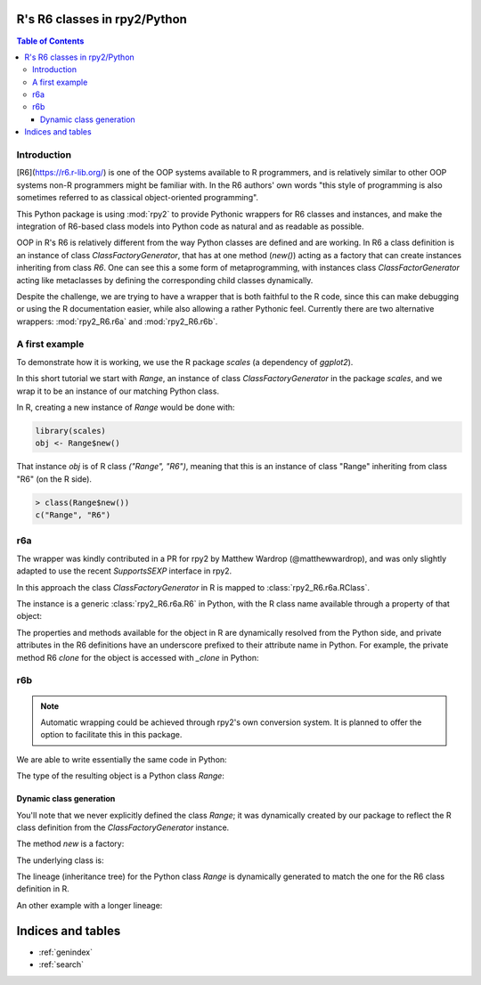 R's R6 classes in rpy2/Python
=============================

.. contents:: Table of Contents


Introduction
------------

[R6](https://r6.r-lib.org/) is one of the OOP systems available
to R programmers, and is relatively similar to other OOP systems
non-R programmers might be familiar with. In the R6 authors'
own words "this style of programming is also sometimes referred
to as classical object-oriented programming".

This Python package is using :mod:`rpy2` to provide Pythonic
wrappers for R6 classes and instances, and make the integration
of R6-based class models into Python code as natural and as
readable as possible.

OOP in R's R6 is relatively different from the way Python classes
are defined and are working.
In R6 a class definition is an instance of class
`ClassFactoryGenerator`, that has at one method (`new()`) acting
as a factory that can create instances inheriting from class `R6`.
One can see this a some form of metaprogramming, with instances class
`ClassFactorGenerator` acting like metaclasses by defining the
corresponding child classes dynamically.

Despite the challenge, we are trying to have a wrapper
that is both faithful to the R code, since this can make
debugging or using the R documentation easier, while also
allowing a rather Pythonic feel. Currently there are two alternative wrappers:
:mod:`rpy2_R6.r6a` and :mod:`rpy2_R6.r6b`.


A first example
---------------

To demonstrate how it is working, we use the R package
`scales` (a dependency of `ggplot2`).

.. doctest:: first_example

   import rpy2.rinterface
   import rpy2.robjects
   from rpy2.robjects.packages import importr
   scales = importr('scales')   

In this short tutorial we start with `Range`, an instance of class
`ClassFactoryGenerator` in the package `scales`, and we wrap
it to be an instance of our matching Python class.

In R, creating a new instance of `Range` would be done with:

.. code-block:: r

   library(scales)
   obj <- Range$new()

That instance `obj` is of R class `("Range", "R6")`, meaning that
this is an instance of class "Range" inheriting from class "R6" (on the
R side).

.. code-block:: rconsole

   > class(Range$new())
   c("Range", "R6")


r6a
---

The wrapper was kindly contributed in a PR for rpy2 by Matthew Wardrop (@matthewwardrop),
and was only slightly adapted to use the recent `SupportsSEXP` interface in rpy2.

In this approach the class `ClassFactoryGenerator` in R is mapped to :class:`rpy2_R6.r6a.RClass`.

.. testcode:: first_example

   range_factory_r6a = r6a.R6Class(scales.Range)


.. testcode:: first_example

   range_r6a = range_factory_r6a.new()

The instance is a generic :class:`rpy2_R6.r6a.R6` in Python, with the R class name available
through a property of that object:

.. doctest::

   >>> type(range_r6a)
   rpy2_R6.r6a.R6
   >>> range_r6b.class_name
   'Scale'

The properties and methods available for the object in R are dynamically resolved from the Python side,
and private attributes in the R6 definitions have an underscore prefixed to their attribute name in Python.
For example, the private method R6 `clone` for the object is accessed with `_clone` in Python: 

.. testcode:: first_example

   range_r6a._clone()


r6b
---

.. testcode:: first_example

   range_factory_r6b = r6b.R6DynamicClassGenerator(scales.Range)

.. note::

   Automatic wrapping could be achieved through rpy2's own conversion
   system. It is planned to offer the option to facilitate this in this package.


We are able to write essentially the same code in Python:

.. testcode:: first_example

   range_r6b = range_factory_r6b.new()

The type of the resulting object is a Python class `Range`:

.. doctest::

   >>> type(range_r6b)
   rpy2_R6.r6b.Range


Dynamic class generation
^^^^^^^^^^^^^^^^^^^^^^^^

You'll note that we never explicitly defined the class `Range`; it
was dynamically created by our package
to reflect the R class definition from
the `ClassFactoryGenerator` instance.

The method `new` is a factory:

.. testcode:: first_example

   myrange = range_factory_r6b.new

The underlying class is:

.. testcode:: first_example

   Range = range_factory_r6b.__R6CLASS__
   
The lineage (inheritance tree) for the Python class `Range` is
dynamically generated to match the one for the R6 class
definition in R.

.. doctest:: first_example

   >>> import inspect
   >>> inspect.getmro(Range)
   (rpy2_R6.r6b.Range,
    rpy2_R6.r6b.R6,
    rpy2.rinterface_lib.sexp.SupportsSEXP,
    object)

An other example with a longer lineage:
    
.. doctest:: first_example

   >>> DiscreteRange = r6b.R6DynamicClassGenerator(scales.DiscreteRange).new
   >>> inspect.getmro(DiscreteRange)
   (rpy2_R6.r6b.DiscreteRange,
    rpy2_R6.r6b.Range,
    rpy2_R6.r6b.R6,
    rpy2.rinterface_lib.sexp.SupportsSEXP,
    object)


Indices and tables
==================

* :ref:`genindex`
* :ref:`search`
